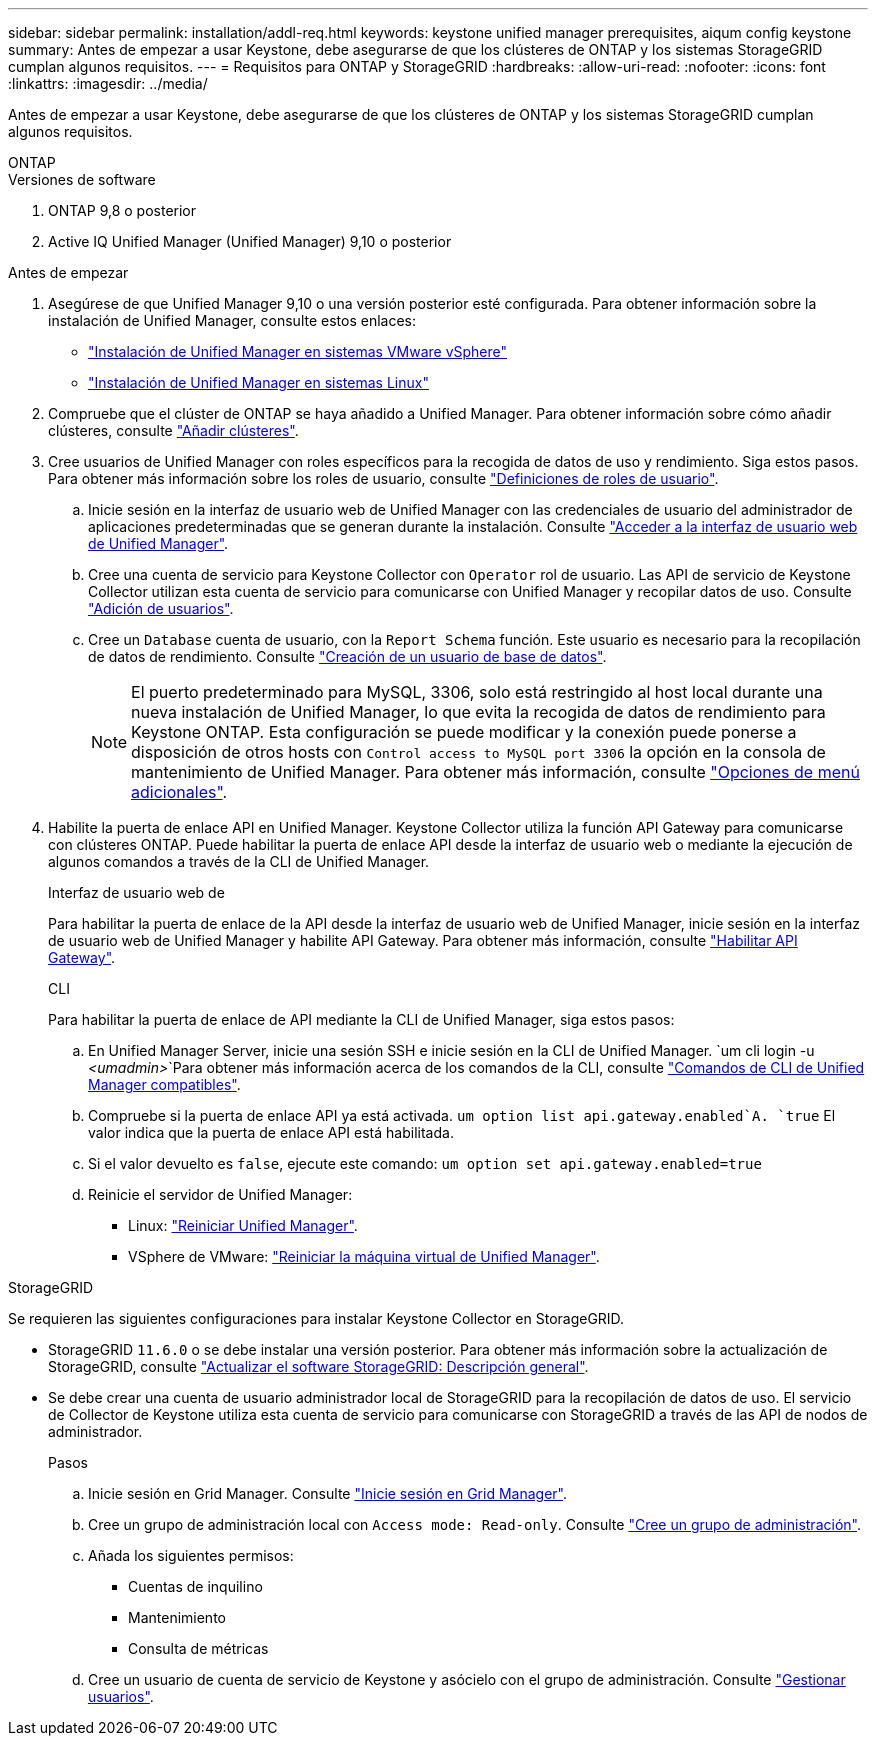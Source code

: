 ---
sidebar: sidebar 
permalink: installation/addl-req.html 
keywords: keystone unified manager prerequisites, aiqum config keystone 
summary: Antes de empezar a usar Keystone, debe asegurarse de que los clústeres de ONTAP y los sistemas StorageGRID cumplan algunos requisitos. 
---
= Requisitos para ONTAP y StorageGRID
:hardbreaks:
:allow-uri-read: 
:nofooter: 
:icons: font
:linkattrs: 
:imagesdir: ../media/


[role="lead"]
Antes de empezar a usar Keystone, debe asegurarse de que los clústeres de ONTAP y los sistemas StorageGRID cumplan algunos requisitos.

[role="tabbed-block"]
====
.ONTAP
--
.Versiones de software
. ONTAP 9,8 o posterior
. Active IQ Unified Manager (Unified Manager) 9,10 o posterior


.Antes de empezar
. Asegúrese de que Unified Manager 9,10 o una versión posterior esté configurada. Para obtener información sobre la instalación de Unified Manager, consulte estos enlaces:
+
** https://docs.netapp.com/us-en/active-iq-unified-manager/install-vapp/concept_requirements_for_installing_unified_manager.html["Instalación de Unified Manager en sistemas VMware vSphere"^]
** https://docs.netapp.com/us-en/active-iq-unified-manager/install-linux/concept_requirements_for_install_unified_manager.html["Instalación de Unified Manager en sistemas Linux"^]


. Compruebe que el clúster de ONTAP se haya añadido a Unified Manager. Para obtener información sobre cómo añadir clústeres, consulte https://docs.netapp.com/us-en/active-iq-unified-manager/config/task_add_clusters.html["Añadir clústeres"^].
. Cree usuarios de Unified Manager con roles específicos para la recogida de datos de uso y rendimiento. Siga estos pasos. Para obtener más información sobre los roles de usuario, consulte https://docs.netapp.com/us-en/active-iq-unified-manager/config/reference_definitions_of_user_roles.html["Definiciones de roles de usuario"^].
+
.. Inicie sesión en la interfaz de usuario web de Unified Manager con las credenciales de usuario del administrador de aplicaciones predeterminadas que se generan durante la instalación. Consulte https://docs.netapp.com/us-en/active-iq-unified-manager/config/task_access_unified_manager_web_ui.html["Acceder a la interfaz de usuario web de Unified Manager"^].
.. Cree una cuenta de servicio para Keystone Collector con `Operator` rol de usuario. Las API de servicio de Keystone Collector utilizan esta cuenta de servicio para comunicarse con Unified Manager y recopilar datos de uso. Consulte https://docs.netapp.com/us-en/active-iq-unified-manager/config/task_add_users.html["Adición de usuarios"^].
.. Cree un `Database` cuenta de usuario, con la `Report Schema` función. Este usuario es necesario para la recopilación de datos de rendimiento. Consulte https://docs.netapp.com/us-en/active-iq-unified-manager/config/task_create_database_user.html["Creación de un usuario de base de datos"^].
+

NOTE: El puerto predeterminado para MySQL, 3306, solo está restringido al host local durante una nueva instalación de Unified Manager, lo que evita la recogida de datos de rendimiento para Keystone ONTAP. Esta configuración se puede modificar y la conexión puede ponerse a disposición de otros hosts con `Control access to MySQL port 3306` la opción en la consola de mantenimiento de Unified Manager. Para obtener más información, consulte link:https://docs.netapp.com/us-en/active-iq-unified-manager/config/reference_additional_menu_options.html["Opciones de menú adicionales"^].



. Habilite la puerta de enlace API en Unified Manager. Keystone Collector utiliza la función API Gateway para comunicarse con clústeres ONTAP. Puede habilitar la puerta de enlace API desde la interfaz de usuario web o mediante la ejecución de algunos comandos a través de la CLI de Unified Manager.
+
.Interfaz de usuario web de
Para habilitar la puerta de enlace de la API desde la interfaz de usuario web de Unified Manager, inicie sesión en la interfaz de usuario web de Unified Manager y habilite API Gateway. Para obtener más información, consulte https://docs.netapp.com/us-en/active-iq-unified-manager/config/concept_api_gateway.html["Habilitar API Gateway"^].

+
.CLI
Para habilitar la puerta de enlace de API mediante la CLI de Unified Manager, siga estos pasos:

+
.. En Unified Manager Server, inicie una sesión SSH e inicie sesión en la CLI de Unified Manager.
`um cli login -u _<umadmin>_`Para obtener más información acerca de los comandos de la CLI, consulte https://docs.netapp.com/us-en/active-iq-unified-manager/events/reference_supported_unified_manager_cli_commands.html["Comandos de CLI de Unified Manager compatibles"^].
.. Compruebe si la puerta de enlace API ya está activada.
`um option list api.gateway.enabled`A. `true` El valor indica que la puerta de enlace API está habilitada.
.. Si el valor devuelto es `false`, ejecute este comando:
`um option set api.gateway.enabled=true`
.. Reinicie el servidor de Unified Manager:
+
*** Linux: https://docs.netapp.com/us-en/active-iq-unified-manager/install-linux/task_restart_unified_manager.html["Reiniciar Unified Manager"^].
*** VSphere de VMware: https://docs.netapp.com/us-en/active-iq-unified-manager/install-vapp/task_restart_unified_manager_virtual_machine.html["Reiniciar la máquina virtual de Unified Manager"^].






--
.StorageGRID
--
Se requieren las siguientes configuraciones para instalar Keystone Collector en StorageGRID.

* StorageGRID `11.6.0` o se debe instalar una versión posterior. Para obtener más información sobre la actualización de StorageGRID, consulte link:https://docs.netapp.com/us-en/storagegrid-116/upgrade/index.html["Actualizar el software StorageGRID: Descripción general"^].
* Se debe crear una cuenta de usuario administrador local de StorageGRID para la recopilación de datos de uso. El servicio de Collector de Keystone utiliza esta cuenta de servicio para comunicarse con StorageGRID a través de las API de nodos de administrador.
+
.Pasos
.. Inicie sesión en Grid Manager. Consulte https://docs.netapp.com/us-en/storagegrid-116/admin/signing-in-to-grid-manager.html["Inicie sesión en Grid Manager"^].
.. Cree un grupo de administración local con `Access mode: Read-only`. Consulte https://docs.netapp.com/us-en/storagegrid-116/admin/managing-admin-groups.html#create-an-admin-group["Cree un grupo de administración"^].
.. Añada los siguientes permisos:
+
*** Cuentas de inquilino
*** Mantenimiento
*** Consulta de métricas


.. Cree un usuario de cuenta de servicio de Keystone y asócielo con el grupo de administración. Consulte https://docs.netapp.com/us-en/storagegrid-116/admin/managing-users.html["Gestionar usuarios"].




--
====